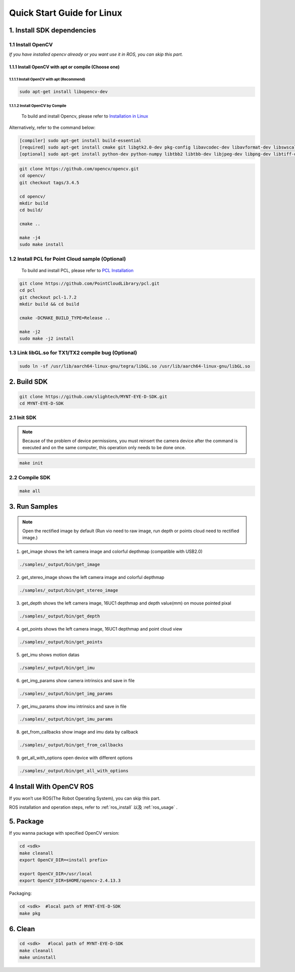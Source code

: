 .. _build_linux:

Quick Start Guide for Linux
===========================

1. Install SDK dependencies
---------------------------

1.1 Install OpenCV
~~~~~~~~~~~~~~~~~~

*If you have installed opencv already or you want use it in ROS, you can
skip this part.*

1.1.1 Install OpenCV with apt or compile (Choose one)
^^^^^^^^^^^^^^^^^^^^^^^^^^^^^^^^^^^^^^^^^^^^^^^^^^^^^

1.1.1.1 Install OpenCV with apt (Recommend)
'''''''''''''''''''''''''''''''''''''''''''

.. code-block:: bash

   sudo apt-get install libopencv-dev

1.1.1.2 Install OpenCV by Compile
'''''''''''''''''''''''''''''''''

   To build and install Opencv, please refer to
   `Installation in Linux <https://docs.opencv.org/master/d7/d9f/tutorial_linux_install.html>`_

Alternatively, refer to the command below:

.. code-block:: bash

   [compiler] sudo apt-get install build-essential
   [required] sudo apt-get install cmake git libgtk2.0-dev pkg-config libavcodec-dev libavformat-dev libswscale-dev
   [optional] sudo apt-get install python-dev python-numpy libtbb2 libtbb-dev libjpeg-dev libpng-dev libtiff-dev libjasper-dev libdc1394-22-dev

.. code-block:: bash

   git clone https://github.com/opencv/opencv.git
   cd opencv/
   git checkout tags/3.4.5

   cd opencv/
   mkdir build
   cd build/

   cmake ..

   make -j4
   sudo make install

1.2 Install PCL for Point Cloud sample (Optional)
~~~~~~~~~~~~~~~~~~~~~~~~~~~~~~~~~~~~~~~~~~~~~~~~~

    To build and install PCL, please refer to `PCL Installation <http://www.pointclouds.org/documentation/tutorials/compiling_pcl_posix.php>`__

.. code-block:: bash

  git clone https://github.com/PointCloudLibrary/pcl.git
  cd pcl
  git checkout pcl-1.7.2
  mkdir build && cd build

  cmake -DCMAKE_BUILD_TYPE=Release ..

  make -j2
  sudo make -j2 install

1.3 Link libGL.so for TX1/TX2 compile bug (Optional)
~~~~~~~~~~~~~~~~~~~~~~~~~~~~~~~~~~~~~~~~~~~~~~~~~~~~

.. code-block:: bash

   sudo ln -sf /usr/lib/aarch64-linux-gnu/tegra/libGL.so /usr/lib/aarch64-linux-gnu/libGL.so

2. Build SDK
------------

.. code-block:: bash

   git clone https://github.com/slightech/MYNT-EYE-D-SDK.git
   cd MYNT-EYE-D-SDK

2.1 Init SDK
~~~~~~~~~~~~

.. note::
   Because of the problem of device permissions, you must reinsert
   the camera device after the command is executed and on the same
   computer, this operation only needs to be done once.

.. code-block:: bash

   make init

2.2 Compile SDK
~~~~~~~~~~~~~~~

.. code-block:: bash

   make all

3. Run Samples
--------------

.. note::
  Open the rectified image by default (Run vio need to raw image,
  run depth or points cloud need to rectified image.)

1) get_image shows the left camera image and colorful depthmap
   (compatible with USB2.0)

.. code-block:: bash

   ./samples/_output/bin/get_image

2) get_stereo_image shows the left camera image and colorful depthmap

.. code-block:: bash

   ./samples/_output/bin/get_stereo_image

3) get_depth shows the left camera image, 16UC1 depthmap and depth
   value(mm) on mouse pointed pixal

.. code-block:: bash

   ./samples/_output/bin/get_depth

4) get_points shows the left camera image, 16UC1 depthmap and point
   cloud view

.. code-block:: bash

   ./samples/_output/bin/get_points

5) get_imu shows motion datas

.. code-block:: bash

   ./samples/_output/bin/get_imu

6) get_img_params show camera intrinsics and save in file

.. code-block:: bash

   ./samples/_output/bin/get_img_params

7) get_imu_params show imu intrinsics and save in file

.. code-block:: bash

   ./samples/_output/bin/get_imu_params

8) get_from_callbacks show image and imu data by callback

.. code-block:: bash

   ./samples/_output/bin/get_from_callbacks

9) get_all_with_options open device with different options

.. code-block:: bash

   ./samples/_output/bin/get_all_with_options

4 Install With OpenCV ROS
-------------------------

If you won’t use ROS(The Robot Operating System), you can skip this
part.

ROS installation and operation steps, refer to :ref:`ros_install` 以及 :ref:`ros_usage` .

5. Package
----------

If you wanna package with specified OpenCV version:

.. code-block:: bash

   cd <sdk>
   make cleanall
   export OpenCV_DIR=<install prefix>

   export OpenCV_DIR=/usr/local
   export OpenCV_DIR=$HOME/opencv-2.4.13.3

Packaging:

.. code-block:: bash

   cd <sdk>  #local path of MYNT-EYE-D-SDK
   make pkg

6. Clean
--------

.. code-block:: bash

   cd <sdk>   #local path of MYNT-EYE-D-SDK
   make cleanall
   make uninstall
